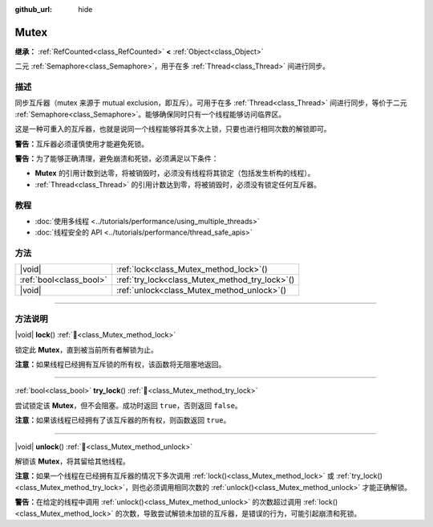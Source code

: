 :github_url: hide

.. DO NOT EDIT THIS FILE!!!
.. Generated automatically from Godot engine sources.
.. Generator: https://github.com/godotengine/godot/tree/4.4/doc/tools/make_rst.py.
.. XML source: https://github.com/godotengine/godot/tree/4.4/doc/classes/Mutex.xml.

.. _class_Mutex:

Mutex
=====

**继承：** :ref:`RefCounted<class_RefCounted>` **<** :ref:`Object<class_Object>`

二元 :ref:`Semaphore<class_Semaphore>`\ ，用于在多 :ref:`Thread<class_Thread>` 间进行同步。

.. rst-class:: classref-introduction-group

描述
----

同步互斥器（mutex 来源于 mutual exclusion，即互斥）。可用于在多 :ref:`Thread<class_Thread>` 间进行同步，等价于二元 :ref:`Semaphore<class_Semaphore>`\ 。能够确保同时只有一个线程能够访问临界区。

这是一种可重入的互斥器，也就是说同一个线程能够将其多次上锁，只要也进行相同次数的解锁即可。

\ **警告：**\ 互斥器必须谨慎使用才能避免死锁。

\ **警告：**\ 为了能够正确清理，避免崩溃和死锁，必须满足以下条件：

- **Mutex** 的引用计数到达零，将被销毁时，必须没有线程将其锁定（包括发生析构的线程）。

- :ref:`Thread<class_Thread>` 的引用计数达到零，将被销毁时，必须没有锁定任何互斥器。

.. rst-class:: classref-introduction-group

教程
----

- :doc:`使用多线程 <../tutorials/performance/using_multiple_threads>`

- :doc:`线程安全的 API <../tutorials/performance/thread_safe_apis>`

.. rst-class:: classref-reftable-group

方法
----

.. table::
   :widths: auto

   +-------------------------+----------------------------------------------------+
   | |void|                  | :ref:`lock<class_Mutex_method_lock>`\ (\ )         |
   +-------------------------+----------------------------------------------------+
   | :ref:`bool<class_bool>` | :ref:`try_lock<class_Mutex_method_try_lock>`\ (\ ) |
   +-------------------------+----------------------------------------------------+
   | |void|                  | :ref:`unlock<class_Mutex_method_unlock>`\ (\ )     |
   +-------------------------+----------------------------------------------------+

.. rst-class:: classref-section-separator

----

.. rst-class:: classref-descriptions-group

方法说明
--------

.. _class_Mutex_method_lock:

.. rst-class:: classref-method

|void| **lock**\ (\ ) :ref:`🔗<class_Mutex_method_lock>`

锁定此 **Mutex**\ ，直到被当前所有者解锁为止。

\ **注意：**\ 如果线程已经拥有互斥锁的所有权，该函数将无阻塞地返回。

.. rst-class:: classref-item-separator

----

.. _class_Mutex_method_try_lock:

.. rst-class:: classref-method

:ref:`bool<class_bool>` **try_lock**\ (\ ) :ref:`🔗<class_Mutex_method_try_lock>`

尝试锁定该 **Mutex**\ ，但不会阻塞。成功时返回 ``true``\ ，否则返回 ``false``\ 。

\ **注意：**\ 如果该线程已经拥有了该互斥器的所有权，则函数返回 ``true``\ 。

.. rst-class:: classref-item-separator

----

.. _class_Mutex_method_unlock:

.. rst-class:: classref-method

|void| **unlock**\ (\ ) :ref:`🔗<class_Mutex_method_unlock>`

解锁该 **Mutex**\ ，将其留给其他线程。

\ **注意：**\ 如果一个线程在已经拥有互斥器的情况下多次调用 :ref:`lock()<class_Mutex_method_lock>` 或 :ref:`try_lock()<class_Mutex_method_try_lock>`\ ，则也必须调用相同次数的 :ref:`unlock()<class_Mutex_method_unlock>` 才能正确解锁。

\ **警告：**\ 在给定的线程中调用 :ref:`unlock()<class_Mutex_method_unlock>` 的次数超过调用 :ref:`lock()<class_Mutex_method_lock>` 的次数，导致尝试解锁未加锁的互斥器，是错误的行为，可能引起崩溃和死锁。

.. |virtual| replace:: :abbr:`virtual (本方法通常需要用户覆盖才能生效。)`
.. |const| replace:: :abbr:`const (本方法无副作用，不会修改该实例的任何成员变量。)`
.. |vararg| replace:: :abbr:`vararg (本方法除了能接受在此处描述的参数外，还能够继续接受任意数量的参数。)`
.. |constructor| replace:: :abbr:`constructor (本方法用于构造某个类型。)`
.. |static| replace:: :abbr:`static (调用本方法无需实例，可直接使用类名进行调用。)`
.. |operator| replace:: :abbr:`operator (本方法描述的是使用本类型作为左操作数的有效运算符。)`
.. |bitfield| replace:: :abbr:`BitField (这个值是由下列位标志构成位掩码的整数。)`
.. |void| replace:: :abbr:`void (无返回值。)`
